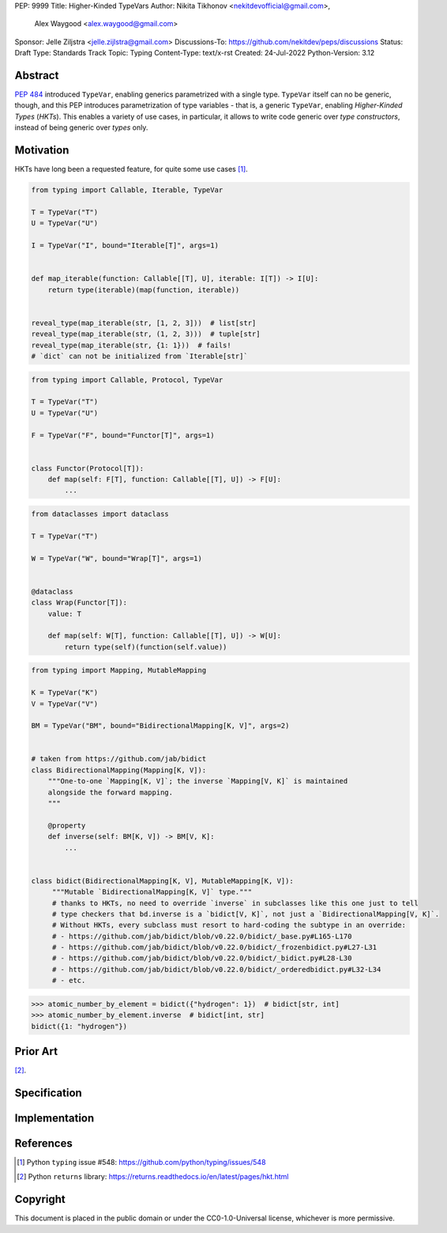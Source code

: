 PEP: 9999
Title: Higher-Kinded TypeVars
Author: Nikita Tikhonov <nekitdevofficial@gmail.com>,
        Alex Waygood <alex.waygood@gmail.com>
Sponsor: Jelle Ziljstra <jelle.zijlstra@gmail.com>
Discussions-To: https://github.com/nekitdev/peps/discussions
Status: Draft
Type: Standards Track
Topic: Typing
Content-Type: text/x-rst
Created: 24-Jul-2022
Python-Version: 3.12

Abstract
========

:pep:`484` introduced ``TypeVar``, enabling generics parametrized with a single type.
``TypeVar`` itself can no be generic, though, and this PEP introduces
parametrization of type variables - that is, a generic ``TypeVar``, enabling *Higher-Kinded Types*
(*HKTs*). This enables a variety of use cases, in particular, it allows to write code generic
over *type constructors*, instead of being generic over *types* only.

Motivation
==========

HKTs have long been a requested feature, for quite some use cases [#typing-548]_.

.. code:: python

    from typing import Callable, Iterable, TypeVar

    T = TypeVar("T")
    U = TypeVar("U")

    I = TypeVar("I", bound="Iterable[T]", args=1)


    def map_iterable(function: Callable[[T], U], iterable: I[T]) -> I[U]:
        return type(iterable)(map(function, iterable))


    reveal_type(map_iterable(str, [1, 2, 3]))  # list[str]
    reveal_type(map_iterable(str, (1, 2, 3)))  # tuple[str]
    reveal_type(map_iterable(str, {1: 1}))  # fails!
    # `dict` can not be initialized from `Iterable[str]`

.. code:: python

    from typing import Callable, Protocol, TypeVar

    T = TypeVar("T")
    U = TypeVar("U")

    F = TypeVar("F", bound="Functor[T]", args=1)


    class Functor(Protocol[T]):
        def map(self: F[T], function: Callable[[T], U]) -> F[U]:
            ...

.. code:: python

    from dataclasses import dataclass

    T = TypeVar("T")

    W = TypeVar("W", bound="Wrap[T]", args=1)


    @dataclass
    class Wrap(Functor[T]):
        value: T

        def map(self: W[T], function: Callable[[T], U]) -> W[U]:
            return type(self)(function(self.value))

.. code:: python

    from typing import Mapping, MutableMapping

    K = TypeVar("K")
    V = TypeVar("V")

    BM = TypeVar("BM", bound="BidirectionalMapping[K, V]", args=2)


    # taken from https://github.com/jab/bidict
    class BidirectionalMapping(Mapping[K, V]):
        """One-to-one `Mapping[K, V]`; the inverse `Mapping[V, K]` is maintained
        alongside the forward mapping.
        """

        @property
        def inverse(self: BM[K, V]) -> BM[V, K]:
            ...


    class bidict(BidirectionalMapping[K, V], MutableMapping[K, V]):
         """Mutable `BidirectionalMapping[K, V]` type."""
         # thanks to HKTs, no need to override `inverse` in subclasses like this one just to tell
         # type checkers that bd.inverse is a `bidict[V, K]`, not just a `BidirectionalMapping[V, K]`.
         # Without HKTs, every subclass must resort to hard-coding the subtype in an override:
         # - https://github.com/jab/bidict/blob/v0.22.0/bidict/_base.py#L165-L170
         # - https://github.com/jab/bidict/blob/v0.22.0/bidict/_frozenbidict.py#L27-L31
         # - https://github.com/jab/bidict/blob/v0.22.0/bidict/_bidict.py#L28-L30
         # - https://github.com/jab/bidict/blob/v0.22.0/bidict/_orderedbidict.py#L32-L34
         # - etc. 

.. code:: python

    >>> atomic_number_by_element = bidict({"hydrogen": 1})  # bidict[str, int]
    >>> atomic_number_by_element.inverse  # bidict[int, str]
    bidict({1: "hydrogen"})


Prior Art
=========

[#returns-hkt]_.

Specification
=============

Implementation
==============

References
==========

.. [#typing-548] Python ``typing`` issue #548:
   https://github.com/python/typing/issues/548

.. [#returns-hkt] Python ``returns`` library:
   https://returns.readthedocs.io/en/latest/pages/hkt.html

Copyright
=========

This document is placed in the public domain or under the
CC0-1.0-Universal license, whichever is more permissive.

..
   Local Variables:
   mode: indented-text
   indent-tabs-mode: nil
   sentence-end-double-space: t
   fill-column: 70
   coding: utf-8
   End:
